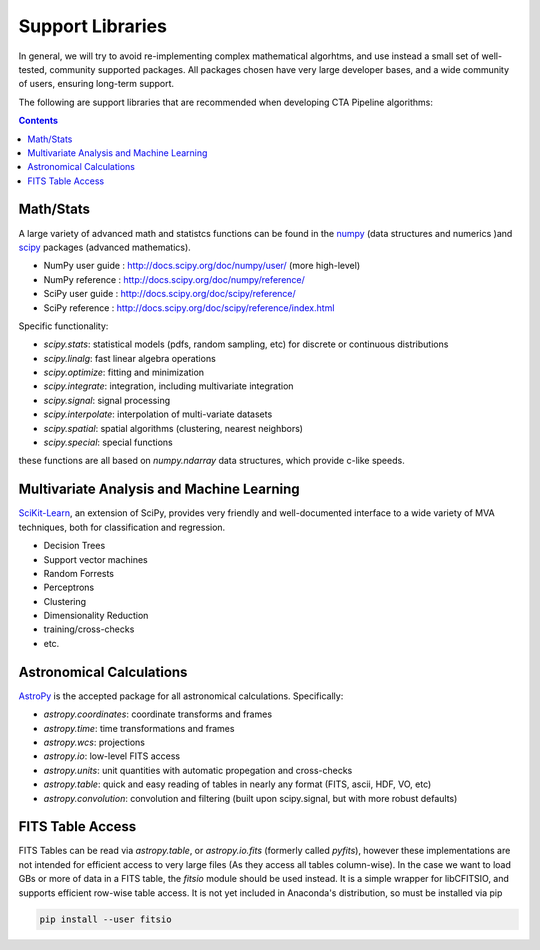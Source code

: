 *****************
Support Libraries
*****************

In general, we will try to avoid re-implementing complex mathematical
algorhtms, and use instead a small set of well-tested, community
supported packages. All packages chosen have very large developer
bases, and a wide community of users, ensuring long-term support. 

The following are support libraries that are
recommended when developing CTA Pipeline algorithms:

.. contents::


Math/Stats
==========

A large variety of advanced math and statistcs functions can be found
in the `numpy <http://www.numpy.org>`_  (data structures and numerics
)and `scipy <http://www.scipy.org>`_ packages (advanced mathematics).

* NumPy user guide : http://docs.scipy.org/doc/numpy/user/  (more high-level)
* NumPy reference  : http://docs.scipy.org/doc/numpy/reference/
* SciPy user guide : http://docs.scipy.org/doc/scipy/reference/
* SciPy reference : http://docs.scipy.org/doc/scipy/reference/index.html
  
Specific functionality:

* `scipy.stats`: statistical models (pdfs, random sampling, etc) for
  discrete or continuous distributions
* `scipy.linalg`:  fast linear algebra operations
* `scipy.optimize`: fitting and minimization
* `scipy.integrate`: integration, including multivariate integration
* `scipy.signal`: signal processing
* `scipy.interpolate`: interpolation of multi-variate datasets
* `scipy.spatial`: spatial algorithms (clustering, nearest neighbors)
* `scipy.special`: special functions 

these functions are all based on `numpy.ndarray` data structures,
which provide c-like speeds. 

Multivariate Analysis and Machine Learning
==========================================

`SciKit-Learn <http://scikit-learn.org>`_, an extension of SciPy, provides
very friendly and well-documented interface to a wide variety of MVA
techniques, both for classification and regression.

* Decision Trees
* Support vector machines
* Random Forrests
* Perceptrons
* Clustering
* Dimensionality Reduction
* training/cross-checks
* etc.


Astronomical Calculations
=========================

`AstroPy <http://astropy.org>`_ is the accepted package for all
astronomical calculations. Specifically:

* `astropy.coordinates`: coordinate transforms and frames
* `astropy.time`: time transformations and frames
* `astropy.wcs`: projections
* `astropy.io`: low-level FITS access
* `astropy.units`: unit quantities with automatic propegation and
  cross-checks
* `astropy.table`: quick and easy reading of tables in nearly any
  format (FITS, ascii, HDF, VO, etc)
* `astropy.convolution`: convolution and filtering (built upon
  scipy.signal, but with more robust defaults) 


FITS Table Access
=================

FITS Tables can be read via `astropy.table`, or `astropy.io.fits`
(formerly called `pyfits`), however these implementations are not
intended for efficient access to very large files (As they access all
tables column-wise). In the case we want to load GBs or more of data
in a FITS table, the `fitsio` module should be used instead. It is a
simple wrapper for libCFITSIO, and supports efficient row-wise table
access.  It is not yet included in Anaconda's distribution, so must be
installed via pip

.. code-block:: bash

   pip install --user fitsio
